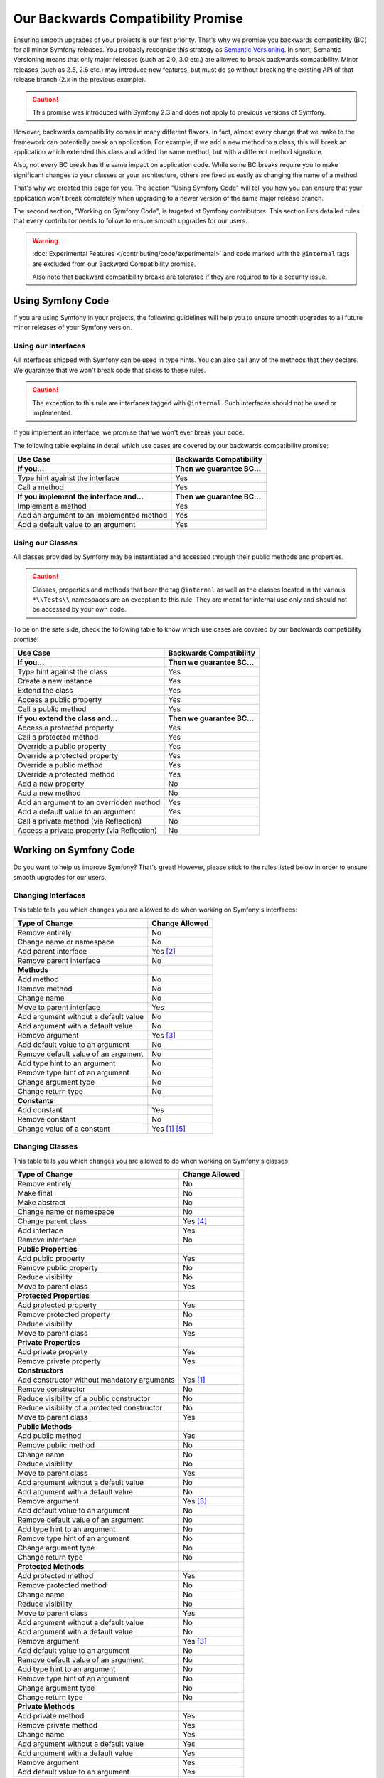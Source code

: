 Our Backwards Compatibility Promise
===================================

Ensuring smooth upgrades of your projects is our first priority. That's why
we promise you backwards compatibility (BC) for all minor Symfony releases.
You probably recognize this strategy as `Semantic Versioning`_. In short,
Semantic Versioning means that only major releases (such as 2.0, 3.0 etc.) are
allowed to break backwards compatibility. Minor releases (such as 2.5, 2.6 etc.)
may introduce new features, but must do so without breaking the existing API of
that release branch (2.x in the previous example).

.. caution::

    This promise was introduced with Symfony 2.3 and does not apply to previous
    versions of Symfony.

However, backwards compatibility comes in many different flavors. In fact, almost
every change that we make to the framework can potentially break an application.
For example, if we add a new method to a class, this will break an application
which extended this class and added the same method, but with a different
method signature.

Also, not every BC break has the same impact on application code. While some BC
breaks require you to make significant changes to your classes or your
architecture, others are fixed as easily as changing the name of a method.

That's why we created this page for you. The section "Using Symfony Code" will
tell you how you can ensure that your application won't break completely when
upgrading to a newer version of the same major release branch.

The second section, "Working on Symfony Code", is targeted at Symfony
contributors. This section lists detailed rules that every contributor needs to
follow to ensure smooth upgrades for our users.

.. warning::

    :doc:`Experimental Features </contributing/code/experimental>` and code
    marked with the ``@internal`` tags are excluded from our Backward
    Compatibility promise.

    Also note that backward compatibility breaks are tolerated if they are
    required to fix a security issue.

Using Symfony Code
------------------

If you are using Symfony in your projects, the following guidelines will help
you to ensure smooth upgrades to all future minor releases of your Symfony
version.

Using our Interfaces
~~~~~~~~~~~~~~~~~~~~

All interfaces shipped with Symfony can be used in type hints. You can also call
any of the methods that they declare. We guarantee that we won't break code that
sticks to these rules.

.. caution::

    The exception to this rule are interfaces tagged with ``@internal``. Such
    interfaces should not be used or implemented.

If you implement an interface, we promise that we won't ever break your code.

The following table explains in detail which use cases are covered by our
backwards compatibility promise:

+-----------------------------------------------+-----------------------------+
| Use Case                                      | Backwards Compatibility     |
+===============================================+=============================+
| **If you...**                                 | **Then we guarantee BC...** |
+-----------------------------------------------+-----------------------------+
| Type hint against the interface               | Yes                         |
+-----------------------------------------------+-----------------------------+
| Call a method                                 | Yes                         |
+-----------------------------------------------+-----------------------------+
| **If you implement the interface and...**     | **Then we guarantee BC...** |
+-----------------------------------------------+-----------------------------+
| Implement a method                            | Yes                         |
+-----------------------------------------------+-----------------------------+
| Add an argument to an implemented method      | Yes                         |
+-----------------------------------------------+-----------------------------+
| Add a default value to an argument            | Yes                         |
+-----------------------------------------------+-----------------------------+

Using our Classes
~~~~~~~~~~~~~~~~~

All classes provided by Symfony may be instantiated and accessed through their
public methods and properties.

.. caution::

    Classes, properties and methods that bear the tag ``@internal`` as well as
    the classes located in the various ``*\\Tests\\`` namespaces are an
    exception to this rule. They are meant for internal use only and should
    not be accessed by your own code.

To be on the safe side, check the following table to know which use cases are
covered by our backwards compatibility promise:

+-----------------------------------------------+-----------------------------+
| Use Case                                      | Backwards Compatibility     |
+===============================================+=============================+
| **If you...**                                 | **Then we guarantee BC...** |
+-----------------------------------------------+-----------------------------+
| Type hint against the class                   | Yes                         |
+-----------------------------------------------+-----------------------------+
| Create a new instance                         | Yes                         |
+-----------------------------------------------+-----------------------------+
| Extend the class                              | Yes                         |
+-----------------------------------------------+-----------------------------+
| Access a public property                      | Yes                         |
+-----------------------------------------------+-----------------------------+
| Call a public method                          | Yes                         |
+-----------------------------------------------+-----------------------------+
| **If you extend the class and...**            | **Then we guarantee BC...** |
+-----------------------------------------------+-----------------------------+
| Access a protected property                   | Yes                         |
+-----------------------------------------------+-----------------------------+
| Call a protected method                       | Yes                         |
+-----------------------------------------------+-----------------------------+
| Override a public property                    | Yes                         |
+-----------------------------------------------+-----------------------------+
| Override a protected property                 | Yes                         |
+-----------------------------------------------+-----------------------------+
| Override a public method                      | Yes                         |
+-----------------------------------------------+-----------------------------+
| Override a protected method                   | Yes                         |
+-----------------------------------------------+-----------------------------+
| Add a new property                            | No                          |
+-----------------------------------------------+-----------------------------+
| Add a new method                              | No                          |
+-----------------------------------------------+-----------------------------+
| Add an argument to an overridden method       | Yes                         |
+-----------------------------------------------+-----------------------------+
| Add a default value to an argument            | Yes                         |
+-----------------------------------------------+-----------------------------+
| Call a private method (via Reflection)        | No                          |
+-----------------------------------------------+-----------------------------+
| Access a private property (via Reflection)    | No                          |
+-----------------------------------------------+-----------------------------+

Working on Symfony Code
-----------------------

Do you want to help us improve Symfony? That's great! However, please stick
to the rules listed below in order to ensure smooth upgrades for our users.

Changing Interfaces
~~~~~~~~~~~~~~~~~~~

This table tells you which changes you are allowed to do when working on
Symfony's interfaces:

==============================================  ==============
Type of Change                                  Change Allowed
==============================================  ==============
Remove entirely                                 No
Change name or namespace                        No
Add parent interface                            Yes [2]_
Remove parent interface                         No
**Methods**
Add method                                      No
Remove method                                   No
Change name                                     No
Move to parent interface                        Yes
Add argument without a default value            No
Add argument with a default value               No
Remove argument                                 Yes [3]_
Add default value to an argument                No
Remove default value of an argument             No
Add type hint to an argument                    No
Remove type hint of an argument                 No
Change argument type                            No
Change return type                              No
**Constants**
Add constant                                    Yes
Remove constant                                 No
Change value of a constant                      Yes [1]_ [5]_
==============================================  ==============

Changing Classes
~~~~~~~~~~~~~~~~

This table tells you which changes you are allowed to do when working on
Symfony's classes:

==================================================  ==============
Type of Change                                      Change Allowed
==================================================  ==============
Remove entirely                                     No
Make final                                          No
Make abstract                                       No
Change name or namespace                            No
Change parent class                                 Yes [4]_
Add interface                                       Yes
Remove interface                                    No
**Public Properties**
Add public property                                 Yes
Remove public property                              No
Reduce visibility                                   No
Move to parent class                                Yes
**Protected Properties**
Add protected property                              Yes
Remove protected property                           No
Reduce visibility                                   No
Move to parent class                                Yes
**Private Properties**
Add private property                                Yes
Remove private property                             Yes
**Constructors**
Add constructor without mandatory arguments         Yes [1]_
Remove constructor                                  No
Reduce visibility of a public constructor           No
Reduce visibility of a protected constructor        No
Move to parent class                                Yes
**Public Methods**
Add public method                                   Yes
Remove public method                                No
Change name                                         No
Reduce visibility                                   No
Move to parent class                                Yes
Add argument without a default value                No
Add argument with a default value                   No
Remove argument                                     Yes [3]_
Add default value to an argument                    No
Remove default value of an argument                 No
Add type hint to an argument                        No
Remove type hint of an argument                     No
Change argument type                                No
Change return type                                  No
**Protected Methods**
Add protected method                                Yes
Remove protected method                             No
Change name                                         No
Reduce visibility                                   No
Move to parent class                                Yes
Add argument without a default value                No
Add argument with a default value                   No
Remove argument                                     Yes [3]_
Add default value to an argument                    No
Remove default value of an argument                 No
Add type hint to an argument                        No
Remove type hint of an argument                     No
Change argument type                                No
Change return type                                  No
**Private Methods**
Add private method                                  Yes
Remove private method                               Yes
Change name                                         Yes
Add argument without a default value                Yes
Add argument with a default value                   Yes
Remove argument                                     Yes
Add default value to an argument                    Yes
Remove default value of an argument                 Yes
Add type hint to an argument                        Yes
Remove type hint of an argument                     Yes
Change argument type                                Yes
Change return type                                  Yes
**Static Methods**
Turn non static into static                         No
Turn static into non static                         No
**Constants**
Add constant                                        Yes
Remove constant                                     No
Change value of a constant                          Yes [1]_ [5]_
==================================================  ==============

.. [1] Should be avoided. When done, this change must be documented in the
       UPGRADE file.

.. [2] The added parent interface must not introduce any new methods that don't
       exist in the interface already.

.. [3] Only the last argument(s) of a method may be removed, as PHP does not
       care about additional arguments that you pass to a method.

.. [4] When changing the parent class, the original parent class must remain an
       ancestor of the class.

.. [5] The value of a constant may only be changed when the constants aren't
       used in configuration (e.g. Yaml and XML files), as these do not support
       constants and have to hardcode the value. For instance, event name
       constants can't change the value without introducing a BC break.
       Additionally, if a constant will likely be used in objects that are
       serialized, the value of a constant should not be changed.

.. _Semantic Versioning: http://semver.org/
.. _scalar type: http://php.net/manual/en/function.is-scalar.php
.. _boolean values: http://php.net/manual/en/function.boolval.php
.. _string values: http://www.php.net/manual/en/function.strval.php
.. _integer values: http://www.php.net/manual/en/function.intval.php
.. _float values: http://www.php.net/manual/en/function.floatval.php
